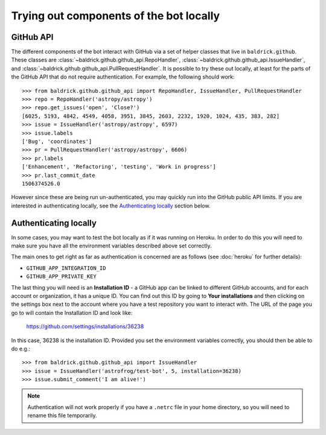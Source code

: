 Trying out components of the bot locally
========================================

GitHub API
----------

The different components of the bot interact with GitHub via a set of helper
classes that live in ``baldrick.github``. These classes are
:class:`~baldrick.github.github_api.RepoHandler`,
:class:`~baldrick.github.github_api.IssueHandler`, and
:class:`~baldrick.github.github_api.PullRequestHandler`. It is possible to try
these out locally, at least for the parts of the GitHub API that do not require
authentication. For example, the following should work::

    >>> from baldrick.github.github_api import RepoHandler, IssueHandler, PullRequestHandler
    >>> repo = RepoHandler('astropy/astropy')
    >>> repo.get_issues('open', 'Close?')
    [6025, 5193, 4842, 4549, 4058, 3951, 3845, 2603, 2232, 1920, 1024, 435, 383, 282]
    >>> issue = IssueHandler('astropy/astropy', 6597)
    >>> issue.labels
    ['Bug', 'coordinates']
    >>> pr = PullRequestHandler('astropy/astropy', 6606)
    >>> pr.labels
    ['Enhancement', 'Refactoring', 'testing', 'Work in progress']
    >>> pr.last_commit_date
    1506374526.0

However since these are being run un-authenticated, you may quickly run into
the GitHub public API limits. If you are interested in authenticating locally,
see the `Authenticating locally`_ section below.

Authenticating locally
----------------------

In some cases, you may want to test the bot locally as if it was running on
Heroku. In order to do this you will need to make sure you have all the
environment variables described above set correctly.

The main ones to get right as far as authentication is concerned are as
follows (see :doc:`heroku` for further details):

* ``GITHUB_APP_INTEGRATION_ID``
* ``GITHUB_APP_PRIVATE_KEY``

The last thing you will need is an **Installation ID** - a GitHub app can be
linked to different GitHub accounts, and for each account or organization, it
has a unique ID. You can find out this ID by going to **Your installations** and
then clicking on the settings box next to the account where you have a test
repository you want to interact with. The URL of the page you go to will contain
the Installation ID and look like:

    https://github.com/settings/installations/36238

In this case, 36238 is the installation ID. Provided you set the environment
variables correctly, you should then be able to do e.g.::

    >>> from baldrick.github.github_api import IssueHandler
    >>> issue = IssueHandler('astrofrog/test-bot', 5, installation=36238)
    >>> issue.submit_comment('I am alive!')

.. note:: Authentication will not work properly if you have a ``.netrc`` file
          in your home directory, so you will need to rename this file
          temporarily.
